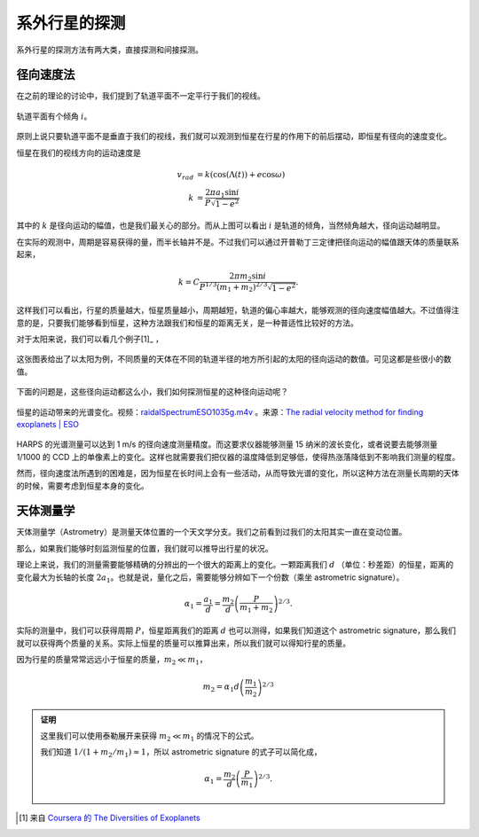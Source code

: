 系外行星的探测
=================

系外行星的探测方法有两大类，直接探测和间接探测。

径向速度法
--------------

在之前的理论的讨论中，我们提到了轨道平面不一定平行于我们的视线。

.. figure:: assets/detection/tiltedOrbitPlane.png
   :align: center
   :alt: 投影平面

   轨道平面有个倾角 :math:`i`。


原则上说只要轨道平面不是垂直于我们的视线，我们就可以观测到恒星在行星的作用下的前后摆动，即恒星有径向的速度变化。

恒星在我们的视线方向的运动速度是

.. math::
   v_{rad} &= k\left( \cos(\Lambda(t))+e\cos\omega \right) \\
   k & = \frac{2\pi a_1\sin i}{P\sqrt{1-e^2}}

其中的 :math:`k` 是径向运动的幅值，也是我们最关心的部分。而从上图可以看出 :math:`i` 是轨道的倾角，当然倾角越大，径向运动越明显。

在实际的观测中，周期是容易获得的量，而半长轴并不是。不过我们可以通过开普勒丁三定律把径向运动的幅值跟天体的质量联系起来，

.. math::
   k =C \frac{2\pi m_2 \sin i}{P^{1/3} (m_1+m_2)^{2/3}\sqrt{1-e^2}}.

这样我们可以看出，行星的质量越大，恒星质量越小，周期越短，轨道的偏心率越大，能够观测的径向速度幅值越大。不过值得注意的是，只要我们能够看到恒星，这种方法跟我们和恒星的距离无关，是一种普适性比较好的方法。

对于太阳来说，我们可以看几个例子[1]_ ，

.. figure:: assets/detection/radialVelocitySolar.png
   :align: center
   :alt: 太阳的径向运动

   这张图表给出了以太阳为例，不同质量的天体在不同的轨道半径的地方所引起的太阳的径向运动的数值。可见这都是些很小的数值。



下面的问题是，这些径向运动都这么小，我们如何探测恒星的这种径向运动呢？


.. figure:: assets/detection/raidalSpectrumESO1035g.gif
   :align: center

   恒星的运动带来的光谱变化。视频：`raidalSpectrumESO1035g.m4v <assets/detection/raidalSpectrumESO1035g.m4v>`_ 。来源：`The radial velocity method for finding exoplanets | ESO <http://www.eso.org/public/usa/videos/eso1035g/>`_


HARPS 的光谱测量可以达到 1 m/s 的径向速度测量精度。而这要求仪器能够测量 15 纳米的波长变化，或者说要去能够测量 1/1000 的 CCD 上的单像素上的变化。这样也就需要我们把仪器的温度降低到足够低，使得热涨落降低到不影响我们测量的程度。




然而，径向速度法所遇到的困难是，因为恒星在长时间上会有一些活动，从而导致光谱的变化，所以这种方法在测量长周期的天体的时候，需要考虑到恒星本身的变化。




天体测量学
--------------


天体测量学（Astrometry）是测量天体位置的一个天文学分支。我们之前看到过我们的太阳其实一直在变动位置。

.. image:: assets/detection/Solar_System_Barycenter_2000-2050.png
   :align: center

那么，如果我们能够时刻监测恒星的位置，我们就可以推导出行星的状况。

理论上来说，我们的测量需要能够精确的分辨出的一个很大的距离上的变化。一颗距离我们 :math:`d` （单位：秒差距）的恒星，距离的变化最大为长轴的长度 :math:`2a_1`。也就是说，量化之后，需要能够分辨如下一个份数（乘坐 astrometric signature）。

.. math::
   \alpha_1 = \frac{a_1}{d} = \frac{m_2}{d}\left(\frac{P}{m_1+m_2}\right)^{2/3}.


实际的测量中，我们可以获得周期 :math:`P`，恒星距离我们的距离 :math:`d` 也可以测得，如果我们知道这个 astrometric signature，那么我们就可以获得两个质量的关系。实际上恒星的质量可以推算出来，所以我们就可以得知行星的质量。

因为行星的质量常常远远小于恒星的质量，:math:`m_2\ll m_1`，

.. math::
   m_2 = \alpha_1 d \left(\frac{m_1}{m_2}\right)^{2/3}


.. admonition:: 证明
   :class: note

   这里我们可以使用泰勒展开来获得 :math:`m_2\ll m_1` 的情况下的公式。

   我们知道 :math:`1/(1+m_2/m_1)\approx 1`，所以 astrometric signature 的式子可以简化成，

   .. math::
      \alpha_1 = \frac{m_2}{d} \left(\frac{P}{m_1}\right)^{2/3}.










.. [1] 来自 `Coursera 的 The Diversities of Exoplanets <https://class.coursera.org/extrasolarplanets-001>`_
